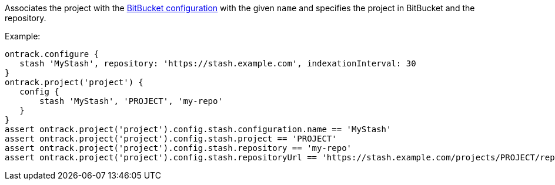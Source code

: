 Associates the project with the <<usage-bitbucket,BitBucket configuration>> with the given `name` and specifies
the project in BitBucket and the repository.

Example:

[source,groovy]
----
ontrack.configure {
   stash 'MyStash', repository: 'https://stash.example.com', indexationInterval: 30
}
ontrack.project('project') {
   config {
       stash 'MyStash', 'PROJECT', 'my-repo'
   }
}
assert ontrack.project('project').config.stash.configuration.name == 'MyStash'
assert ontrack.project('project').config.stash.project == 'PROJECT'
assert ontrack.project('project').config.stash.repository == 'my-repo'
assert ontrack.project('project').config.stash.repositoryUrl == 'https://stash.example.com/projects/PROJECT/repos/my-repo'
----
